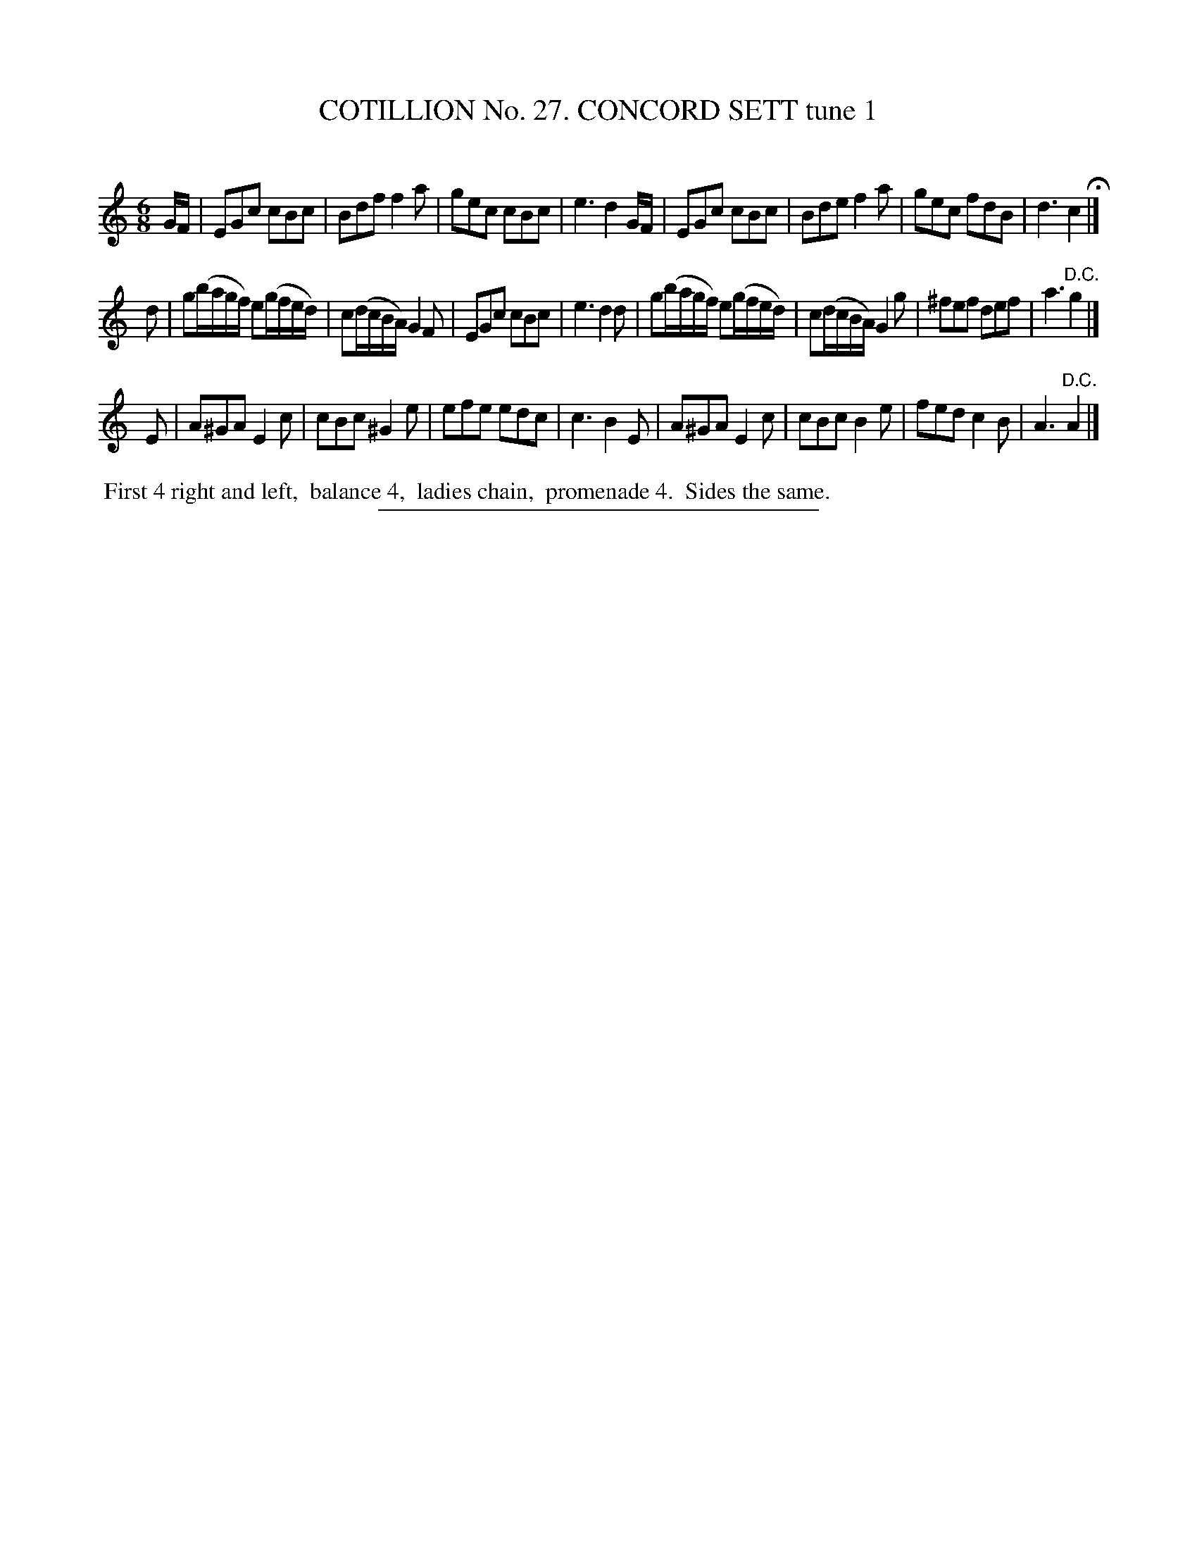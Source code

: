 X: 31361
T: COTILLION No. 27. CONCORD SETT tune 1
C:
%R: jig
B: Elias Howe "The Musician's Companion" Part 3 1844 p.136 #1
S: http://imslp.org/wiki/The_Musician's_Companion_(Howe,_Elias)
Z: 2015 John Chambers <jc:trillian.mit.edu>
M: 6/8
L: 1/8
K: C
% - - - - - - - - - - - - - - - - - - - - - - - - - - - - -
G/F/ |\
EGc cBc | Bdf f2a | gec cBc | e3 d2 G/F/ |\
EGc cBc | Bde f2a | gec fdB | d3 c2 H|]
d |\
g(b/a/g/f/) e(g/f/e/d/) | c(d/c/B/A/) G2F | EGc cBc | e3 d2 d |\
g(b/a/g/f/) e(g/f/e/d/) | c(d/c/B/A/) G2g | ^fef def | a3 "^D.C."g2 |]
E |\
A^GA E2c | cBc ^G2e | efe edc | c3 B2 E |\
A^GA E2c | cBc B2e | fed c2B | A3 "^D.C."A2 |]
% - - - - - - - - - - Dance description - - - - - - - - - -
%%begintext align
%% First 4 right and left,
%% balance 4,
%% ladies chain,
%% promenade 4.
%% Sides the same.
%%endtext
% - - - - - - - - - - - - - - - - - - - - - - - - - - - - -
%%sep 1 1 300

